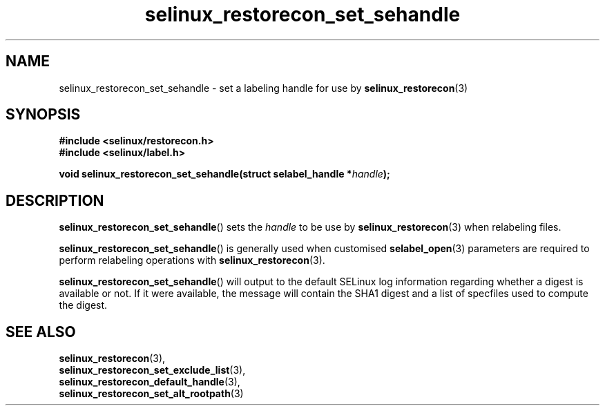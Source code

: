 .TH "selinux_restorecon_set_sehandle" "3" "20 Oct 2015" "Security Enhanced Linux" "SELinux API documentation"

.SH "NAME"
selinux_restorecon_set_sehandle \- set a labeling handle for use by
.BR selinux_restorecon (3)
.
.SH "SYNOPSIS"
.B #include <selinux/restorecon.h>
.br
.B #include <selinux/label.h>
.sp
.BI "void selinux_restorecon_set_sehandle(struct selabel_handle *" handle ");"
.in +\w'void selinux_restorecon_set_sehandle('u
.
.SH "DESCRIPTION"
.BR selinux_restorecon_set_sehandle ()
sets the
.I handle
to be use by
.BR selinux_restorecon (3)
when relabeling files.
.sp
.BR selinux_restorecon_set_sehandle ()
is generally used when customised
.BR selabel_open (3)
parameters are required to perform relabeling operations with
.BR selinux_restorecon (3).
.sp
.BR selinux_restorecon_set_sehandle ()
will output to the default SELinux log information regarding whether a digest
is available or not. If it were available, the message will contain the SHA1
digest and a list of specfiles used to compute the digest.
.
.SH "SEE ALSO"
.BR selinux_restorecon (3),
.br
.BR selinux_restorecon_set_exclude_list (3),
.br
.BR selinux_restorecon_default_handle (3),
.br
.BR selinux_restorecon_set_alt_rootpath (3)
